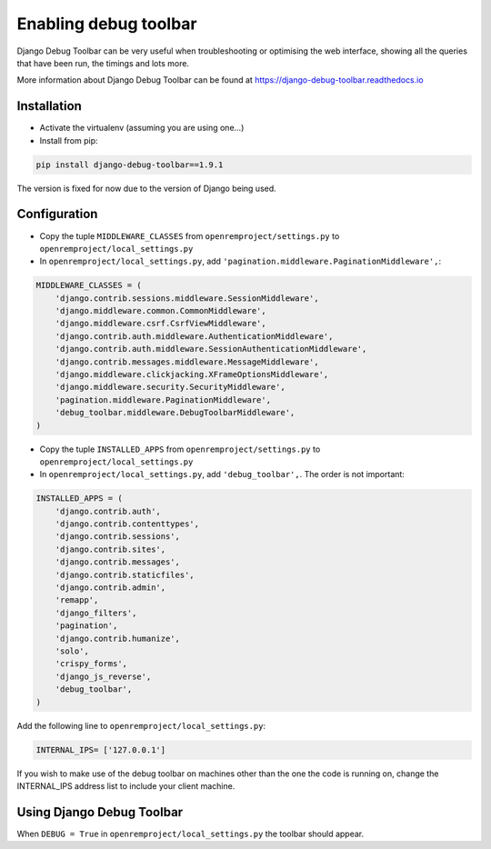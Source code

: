 Enabling debug toolbar
======================

Django Debug Toolbar can be very useful when troubleshooting or optimising the web interface, showing all the queries
that have been run, the timings and lots more.

More information about Django Debug Toolbar can be found at https://django-debug-toolbar.readthedocs.io

Installation
------------

* Activate the virtualenv (assuming you are using one...)
* Install from pip:

..  code-block:: console

    pip install django-debug-toolbar==1.9.1

The version is fixed for now due to the version of Django being used.

Configuration
-------------

* Copy the tuple ``MIDDLEWARE_CLASSES`` from ``openremproject/settings.py`` to ``openremproject/local_settings.py``
* In ``openremproject/local_settings.py``, add ``'pagination.middleware.PaginationMiddleware',``:

..  code-block:: console

    MIDDLEWARE_CLASSES = (
        'django.contrib.sessions.middleware.SessionMiddleware',
        'django.middleware.common.CommonMiddleware',
        'django.middleware.csrf.CsrfViewMiddleware',
        'django.contrib.auth.middleware.AuthenticationMiddleware',
        'django.contrib.auth.middleware.SessionAuthenticationMiddleware',
        'django.contrib.messages.middleware.MessageMiddleware',
        'django.middleware.clickjacking.XFrameOptionsMiddleware',
        'django.middleware.security.SecurityMiddleware',
        'pagination.middleware.PaginationMiddleware',
        'debug_toolbar.middleware.DebugToolbarMiddleware',
    )

* Copy the tuple ``INSTALLED_APPS`` from ``openremproject/settings.py`` to ``openremproject/local_settings.py``
* In ``openremproject/local_settings.py``, add ``'debug_toolbar',``. The order is not important:

..  code-block:: console

    INSTALLED_APPS = (
        'django.contrib.auth',
        'django.contrib.contenttypes',
        'django.contrib.sessions',
        'django.contrib.sites',
        'django.contrib.messages',
        'django.contrib.staticfiles',
        'django.contrib.admin',
        'remapp',
        'django_filters',
        'pagination',
        'django.contrib.humanize',
        'solo',
        'crispy_forms',
        'django_js_reverse',
        'debug_toolbar',
    )

Add the following line to ``openremproject/local_settings.py``:

.. sourcecode:: console

    INTERNAL_IPS= ['127.0.0.1']

If you wish to make use of the debug toolbar on machines other than the one the code is running on, change the
INTERNAL_IPS address list to include your client machine.

Using Django Debug Toolbar
--------------------------

When ``DEBUG = True`` in ``openremproject/local_settings.py`` the toolbar should appear.